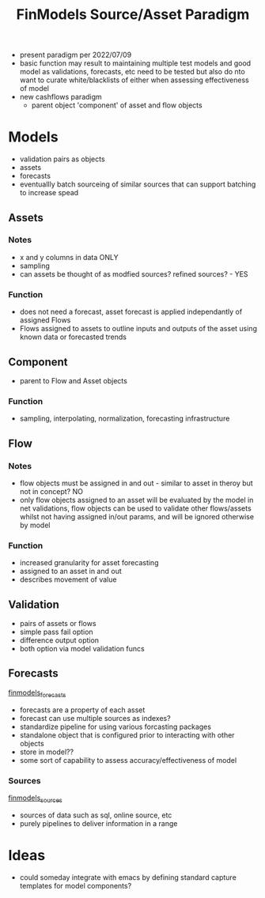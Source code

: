 :PROPERTIES:
:ID:       60dc70e2-c275-465f-8111-146d4af30a20
:END:
#+title: FinModels Source/Asset Paradigm
#+filetags: :paradigm:structure:finmodels:

- present paradigm per 2022/07/09
- basic function may result to maintaining multiple test models and good model as validations, forecasts, etc need to be tested but also do nto want to curate white/blacklists of either when assessing effectiveness of model
- new cashflows paradigm
  - parent object 'component' of asset and flow objects

* Models
- validation pairs as objects
- assets
- forecasts
- eventuallly batch sourceing of similar sources that can support batching to increase spead

** Assets

*** Notes
- x and y columns in data ONLY
- sampling
- can assets be thought of as modfied sources? refined sources? - YES

*** Function
- does not need a forecast, asset forecast is applied independantly of assigned Flows
- Flows assigned to assets to outline inputs and outputs of the asset using known data or forecasted trends

** Component
- parent to Flow and Asset objects

*** Function
- sampling, interpolating, normalization, forecasting  infrastructure

** Flow

*** Notes
- flow objects must be assigned in and out - similar to asset in theroy but not in concept? NO
- only flow objects assigned to an asset will be evaluated by the model in net validations, flow objects can be used to validate other flows/assets whilst not having assigned in/out params, and will be ignored otherwise by model 

*** Function
- increased granularity for asset forecasting
- assigned to an asset in and out
- describes movement of value

** Validation
- pairs of assets or flows
- simple pass fail option
- difference output option
- both option via model validation funcs

** Forecasts
[[id:eda4973e-c4c5-4d47-8bc8-e6cd3a98e428][finmodels_forecasts]]
- forecasts are a property of each asset
- forecast can use multiple sources as indexes?
- standardize pipeline for using various forcasting packages
- standalone object that is configured prior to interacting with other objects
- store in model??
- some sort of capability to assess accuracy/effectiveness of model

*** Sources
[[id:7efe7a45-0384-4eb4-ae99-65aaeac440a5][finmodels_sources]]
- sources of data such as sql, online source, etc
- purely pipelines to deliver information in a range

* Ideas
- could someday integrate with emacs by defining standard capture templates for model components?

